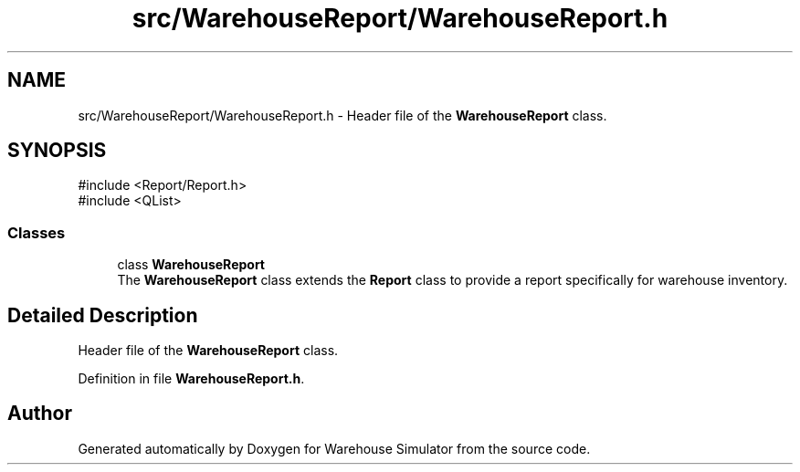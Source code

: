 .TH "src/WarehouseReport/WarehouseReport.h" 3 "Version 1.0.0" "Warehouse Simulator" \" -*- nroff -*-
.ad l
.nh
.SH NAME
src/WarehouseReport/WarehouseReport.h \- Header file of the \fBWarehouseReport\fP class\&.  

.SH SYNOPSIS
.br
.PP
\fR#include <Report/Report\&.h>\fP
.br
\fR#include <QList>\fP
.br

.SS "Classes"

.in +1c
.ti -1c
.RI "class \fBWarehouseReport\fP"
.br
.RI "The \fBWarehouseReport\fP class extends the \fBReport\fP class to provide a report specifically for warehouse inventory\&. "
.in -1c
.SH "Detailed Description"
.PP 
Header file of the \fBWarehouseReport\fP class\&. 


.PP
Definition in file \fBWarehouseReport\&.h\fP\&.
.SH "Author"
.PP 
Generated automatically by Doxygen for Warehouse Simulator from the source code\&.
